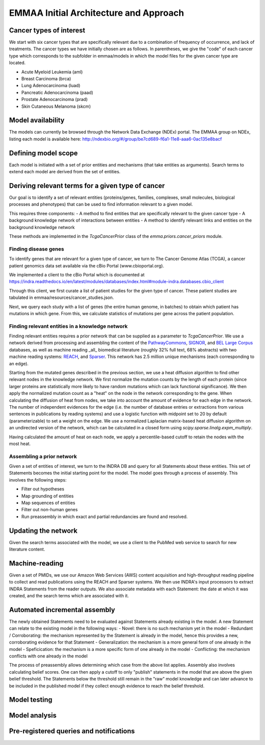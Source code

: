EMMAA Initial Architecture and Approach
=======================================


.. image:: _static/images/emmaa_overview.png
   :scale: 100 %


Cancer types of interest
------------------------
We start with six cancer types that are specifically relevant due to a
combination of frequency of occurrence, and lack of treatments.
The cancer types we have initially chosen are as follows. In parentheses,
we give the "code" of each cancer type which corresponds to the subfolder in
emmaa/models in which the model files for the given cancer type are located.

- Acute Myeloid Leukemia (aml)
- Breast Carcinoma (brca)
- Lung Adenocarcinoma (luad)
- Pancreatic Adenocarcinoma (paad)
- Prostate Adenocarcinoma (prad)
- Skin Cutaneous Melanoma (skcm)

Model availability
------------------
The models can currently be browsed through the Network Data Exchange (NDEx)
portal. The EMMAA group on NDEx, listing each model is available here:
http://ndexbio.org/#/group/be7cd689-f6a1-11e8-aaa6-0ac135e8bacf


Defining model scope
--------------------
Each model is initiated with a set of prior entities and mechanisms (that take
entities as arguments). Search terms to extend each model are derived from the
set of entities.

Deriving relevant terms for a given type of cancer
--------------------------------------------------
Our goal is to identify a set of relevant entities (proteins/genes, families,
complexes, small molecules, biological processes and phenotypes) that can be
used to find information relevant to a given model.

This requires three components:
- A method to find entities that are specifically relevant to the given cancer
type
- A background knowledge network of interactions between entities
- A method to identify relevant links and entities on the background knowledge
network

These methods are implemented in the `TcgaCancerPrior` class of the
`emma.priors.cancer_priors` module.

Finding disease genes
~~~~~~~~~~~~~~~~~~~~~
To identify genes that are relevant for a given type of cancer, we turn to
The Cancer Genome Atlas (TCGA), a cancer patient genomics data set available
via the cBio Portal (www.cbioportal.org).

We implemented a client to the cBio Portal which is documented at
https://indra.readthedocs.io/en/latest/modules/databases/index.html#module-indra.databases.cbio_client

Through this client, we first curate a list of patient studies for the given
type of cancer. These patient studies are tabulated in
emmaa/resources/cancer_studies.json.

Next, we query each study with a list of genes (the entire human genome, in
batches) to obtain which patient has mutations in which gene. From this,
we calculate statistics of mutations per gene across the patient population.

Finding relevant entities in a knowledge network
~~~~~~~~~~~~~~~~~~~~~~~~~~~~~~~~~~~~~~~~~~~~~~~~
Finding relevant entities requires a prior network that can be supplied as a
parameter to `TcgaCancerPrior`. We use a network derived from processing and
assembling the content of the
`PathwayCommons <http://www.pathwaycommons.org)/>`_,
`SIGNOR <https://signor.uniroma2.it/>`_,
and `BEL Large Corpus <https://github.com/OpenBEL/openbel-framework-resources/blob/latest/knowledge/large_corpus.xbel.gz>`_
databases, as well as machine reading _all_ biomedical literature
(roughly 32% full text, 68% abstracts) with two machine reading systems:
`REACH <http://github.com/clulab/reach>`_, and
`Sparser <http://github.com/ddmcdonald/sparser>`_. This network has
2.5 million unique mechanisms (each corresponding to an edge).

Starting from the mutated genes described in the previous section, we use
a heat diffusion algorithm to find other relevant nodes in the knowledge network.
We first normalize the mutation counts by the length of each protein
(since larger proteins are statistically more likely to have random mutations
which can lack functional significance). We then apply the normalized mutation
count as a "heat" on the node in the network corresponding to the gene.
When calculating the diffusion of heat from nodes, we take into account the
amount of evidence for each edge in the network. The number of independent
evidences for the edge (i.e. the number of database entries or extractions
from various sentences in publications by reading systems) and use a logistic
function with midpoint set to 20 by default (parameterizable) to set a weight
on the edge. We use a normalized Laplacian matrix-based heat diffusion algorithm
on an undirected version of the network, which can be calculated in a closed
form using `scipy.sparse.linalg.expm_multiply`.

Having calculated the amount of heat on each node, we apply a percentile-based
cutoff to retain the nodes with the most heat.


Assembling a prior network
~~~~~~~~~~~~~~~~~~~~~~~~~~
Given a set of entities of interest, we turn to the INDRA DB and query
for all Statements about these entities. This set of Statements becomes
the initial starting point for the model. The model goes through a process
of assembly. This involves the following steps:

- Filter out hypotheses
- Map grounding of entities
- Map sequences of entities
- Filter out non-human genes
- Run preassembly in which exact and partial redundancies are found and
  resolved.


Updating the network
--------------------
Given the search terms associated with the model, we use a client to the
PubMed web service to search for new literature content.


Machine-reading
---------------
Given a set of PMIDs, we use our Amazon Web Services (AWS) content acquisition
and high-throughput reading pipeline to collect and read publications using
the REACH and Sparser systems. We then use INDRA's input processors to
extract INDRA Statements from the reader outputs. We also associate
metadata with each Statement: the date at which it was created, and the
search terms which are associated with it.


Automated incremental assembly
------------------------------
The newly obtained Statements need to be evaluated against
Statements already existing in the model. A new Statement can relate to
the existing model in the following ways:
- Novel: there is no such mechanism yet in the model
- Redundant / Corroborating: the mechanism represented by the Statement
is already in the model, hence this provides a new, corroborating evidence
for that Statement
- Generalization: the mechanism is a more general form of one already in the model
- Speficication: the mechanism is a more specific form of one already in the model
- Conflicting: the mechanism conflicts with one already in the model

The process of preassembly allows determining which case from the above list
applies. Assembly also involves calculating belief scores. One can then
apply a cutoff to only "publish" statements in the model that are above
the given belief threshold. The Statements below the threshold still remain
in the "raw" model knowledge and can later advance to be included in the
published model if they collect enough evidence to reach the belief threshold.

Model testing
-------------
.. image:: _static/images/model_testing_concept.png
   :scale: 60 %

Model analysis
--------------
.. image:: _static/images/meta_model_concept.png
   :scale: 50 %

Pre-registered queries and notifications
----------------------------------------
.. image:: _static/images/user_queries_concept.png
   :scale: 60 %
